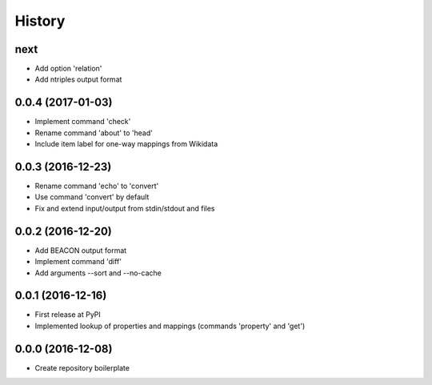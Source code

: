 History
=======

next
----
-  Add option 'relation'
-  Add ntriples output format

0.0.4 (2017-01-03)
------------------
-  Implement command 'check'
-  Rename command 'about' to 'head'
-  Include item label for one-way mappings from Wikidata

0.0.3 (2016-12-23)
--------------------
-  Rename command 'echo' to 'convert'
-  Use command 'convert' by default
-  Fix and extend input/output from stdin/stdout and files

0.0.2 (2016-12-20)
------------------
-  Add BEACON output format
-  Implement command 'diff'
-  Add arguments --sort and --no-cache

0.0.1 (2016-12-16)
------------------
-  First release at PyPI
-  Implemented lookup of properties and mappings (commands 'property' and 'get')

0.0.0 (2016-12-08)
------------------
-  Create repository boilerplate

